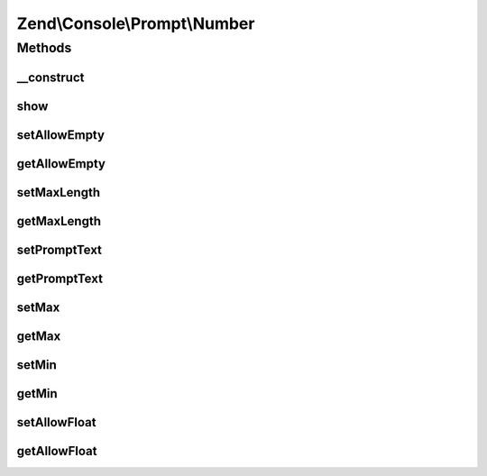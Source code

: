 .. Console/Prompt/Number.php generated using docpx on 01/30/13 03:32am


Zend\\Console\\Prompt\\Number
=============================

Methods
+++++++

__construct
-----------

.. function:: __construct()


    Ask the user for a number.

    :param string: The prompt text to display in console
    :param bool: Is empty response allowed?
    :param bool: Are floating (non-decimal) numbers allowed?
    :param integer: Minimum value (inclusive)
    :param integer: Maximum value (inclusive)



show
----

.. function:: show()


    Show the prompt to user and return the answer.

    :rtype: mixed 



setAllowEmpty
-------------

.. function:: setAllowEmpty()


    @param  bool $allowEmpty



getAllowEmpty
-------------

.. function:: getAllowEmpty()


    @return bool



setMaxLength
------------

.. function:: setMaxLength()


    @param int $maxLength



getMaxLength
------------

.. function:: getMaxLength()


    @return int



setPromptText
-------------

.. function:: setPromptText()


    @param string $promptText



getPromptText
-------------

.. function:: getPromptText()


    @return string



setMax
------

.. function:: setMax()


    @param int $max



getMax
------

.. function:: getMax()


    @return int



setMin
------

.. function:: setMin()


    @param int $min



getMin
------

.. function:: getMin()


    @return int



setAllowFloat
-------------

.. function:: setAllowFloat()


    @param  bool $allowFloat



getAllowFloat
-------------

.. function:: getAllowFloat()


    @return bool



